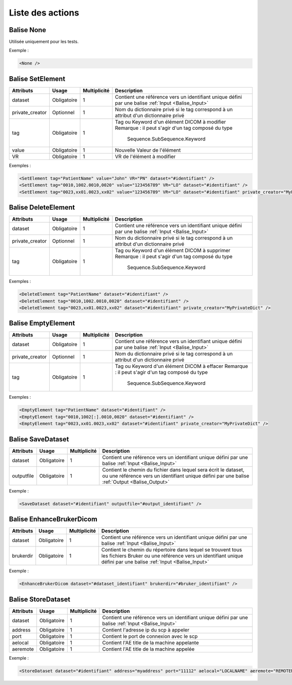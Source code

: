 Liste des actions
=================

.. _Balise_None:

Balise None
^^^^^^^^^^^

Utilisée uniquement pour les tests.

Exemple :

.. code-block:: xml

    <None />

.. _Balise_SetElement:

Balise SetElement
^^^^^^^^^^^^^^^^^

+-----------------+---------------+--------------+--------------------------------------------------------------+
| Attributs       | Usage         | Multiplicité | Description                                                  |
+=================+===============+==============+==============================================================+
| dataset         | Obligatoire   |       1      | Contient une référence vers un identifiant unique défini par |
|                 |               |              | une balise :ref:`Input <Balise_Input>`                       |
+-----------------+---------------+--------------+--------------------------------------------------------------+
| private_creator | Optionnel     |       1      | Nom du dictionnaire privé si le tag correspond à un attribut |
|                 |               |              | d'un dictionnaire privé                                      |
+-----------------+---------------+--------------+--------------------------------------------------------------+
| tag             | Obligatoire   |       1      | Tag ou Keyword d'un élément DICOM à modifier                 |
|                 |               |              | Remarque : il peut s'agir d'un tag composé du type           |
|                 |               |              |            Sequence.SubSequence.Keyword                      |
+-----------------+---------------+--------------+--------------------------------------------------------------+
| value           | Obligatoire   |       1      | Nouvelle Valeur de l'élément                                 |
+-----------------+---------------+--------------+--------------------------------------------------------------+
| VR              | Obligatoire   |       1      | VR de l'élément à modifier                                   |
+-----------------+---------------+--------------+--------------------------------------------------------------+

Exemples :

.. code-block:: xml

    <SetElement tag="PatientName" value="John" VR="PN" dataset="#identifiant" />
    <SetElement tag="0010,1002.0010,0020" value="123456789" VR="LO" dataset="#identifiant" />
    <SetElement tag="0023,xx01.0023,xx02" value="123456789" VR="LO" dataset="#identifiant" private_creator="MyPrivateDict" />

.. _Balise_DeleteElement:

Balise DeleteElement
^^^^^^^^^^^^^^^^^^^^

+-----------------+---------------+--------------+--------------------------------------------------------------+
| Attributs       | Usage         | Multiplicité | Description                                                  |
+=================+===============+==============+==============================================================+
| dataset         | Obligatoire   |       1      | Contient une référence vers un identifiant unique défini par |
|                 |               |              | une balise :ref:`Input <Balise_Input>`                       |
+-----------------+---------------+--------------+--------------------------------------------------------------+
| private_creator | Optionnel     |       1      | Nom du dictionnaire privé si le tag correspond à un attribut |
|                 |               |              | d'un dictionnaire privé                                      |
+-----------------+---------------+--------------+--------------------------------------------------------------+
| tag             | Obligatoire   |       1      | Tag ou Keyword d'un élément DICOM à supprimer                |
|                 |               |              | Remarque : il peut s'agir d'un tag composé du type           |
|                 |               |              |            Sequence.SubSequence.Keyword                      |
+-----------------+---------------+--------------+--------------------------------------------------------------+

Exemples :

.. code-block:: xml

    <DeleteElement tag="PatientName" dataset="#identifiant" />
    <DeleteElement tag="0010,1002.0010,0020" dataset="#identifiant" />
    <DeleteElement tag="0023,xx01.0023,xx02" dataset="#identifiant" private_creator="MyPrivateDict" />

.. _Balise_EmptyElement:

Balise EmptyElement
^^^^^^^^^^^^^^^^^^^

+-----------------+---------------+--------------+--------------------------------------------------------------+
| Attributs       | Usage         | Multiplicité | Description                                                  |
+=================+===============+==============+==============================================================+
| dataset         | Obligatoire   |       1      | Contient une référence vers un identifiant unique défini par |
|                 |               |              | une balise :ref:`Input <Balise_Input>`                       |
+-----------------+---------------+--------------+--------------------------------------------------------------+
| private_creator | Optionnel     |       1      | Nom du dictionnaire privé si le tag correspond à un attribut |
|                 |               |              | d'un dictionnaire privé                                      |
+-----------------+---------------+--------------+--------------------------------------------------------------+
| tag             | Obligatoire   |       1      | Tag ou Keyword d'un élément DICOM à effacer                  |
|                 |               |              | Remarque : il peut s'agir d'un tag composé du type           |
|                 |               |              |            Sequence.SubSequence.Keyword                      |
+-----------------+---------------+--------------+--------------------------------------------------------------+

Exemples :

.. code-block:: xml

    <EmptyElement tag="PatientName" dataset="#identifiant" />
    <EmptyElement tag="0010,1002[:].0010,0020" dataset="#identifiant" />
    <EmptyElement tag="0023,xx01.0023,xx02" dataset="#identifiant" private_creator="MyPrivateDict" />

.. _Balise_SaveDataset:

Balise SaveDataset
^^^^^^^^^^^^^^^^^^

+---------------+---------------+--------------+--------------------------------------------------------------+
| Attributs     | Usage         | Multiplicité | Description                                                  |
+===============+===============+==============+==============================================================+
| dataset       | Obligatoire   |       1      | Contient une référence vers un identifiant unique défini par |
|               |               |              | une balise :ref:`Input <Balise_Input>`                       |
+---------------+---------------+--------------+--------------------------------------------------------------+
| outputfile    | Obligatoire   |       1      | Contient le chemin du fichier dans lequel sera écrit le      |
|               |               |              | dataset, ou une référence vers un identifiant unique défini  |
|               |               |              | par une balise :ref:`Output <Balise_Output>`                 |
+---------------+---------------+--------------+--------------------------------------------------------------+

Exemple :

.. code-block:: xml

    <SaveDataset dataset="#identifiant" outputfile="#output_identifiant" />

.. _Balise_EnhanceBrukerDicom:

Balise EnhanceBrukerDicom
^^^^^^^^^^^^^^^^^^^^^^^^^

+---------------+---------------+--------------+---------------------------------------------------------------+
| Attributs     | Usage         | Multiplicité | Description                                                   |
+===============+===============+==============+===============================================================+
| dataset       | Obligatoire   |       1      | Contient une référence vers un identifiant unique défini par  |
|               |               |              | une balise :ref:`Input <Balise_Input>`                        |
+---------------+---------------+--------------+---------------------------------------------------------------+
| brukerdir     | Obligatoire   |       1      | Contient le chemin du répertoire dans lequel se trouvent      |
|               |               |              | tous les fichiers Bruker ou une référence vers un identifiant |
|               |               |              | unique défini par une balise :ref:`Input <Balise_Input>`      |
+---------------+---------------+--------------+---------------------------------------------------------------+

Exemple :

.. code-block:: xml

    <EnhanceBrukerDicom dataset="#dataset_identifiant" brukerdir="#bruker_identifiant" />

.. _Balise_StoreDataset:

Balise StoreDataset
^^^^^^^^^^^^^^^^^^^

+---------------+---------------+--------------+--------------------------------------------------------------+
| Attributs     | Usage         | Multiplicité | Description                                                  |
+===============+===============+==============+==============================================================+
| dataset       | Obligatoire   |       1      | Contient une référence vers un identifiant unique défini par |
|               |               |              | une balise :ref:`Input <Balise_Input>`                       |
+---------------+---------------+--------------+--------------------------------------------------------------+
| address       | Obligatoire   |       1      | Contient l'adresse ip du scp à appeler                       |
+---------------+---------------+--------------+--------------------------------------------------------------+
| port          | Obligatoire   |       1      | Contient le port de connexion avec le scp                    |
+---------------+---------------+--------------+--------------------------------------------------------------+
| aelocal       | Obligatoire   |       1      | Contient l'AE title de la machine appelante                  |
+---------------+---------------+--------------+--------------------------------------------------------------+
| aeremote      | Obligatoire   |       1      | Contient l'AE title de la machine appelée                    |
+---------------+---------------+--------------+--------------------------------------------------------------+

Exemple :

.. code-block:: xml

    <StoreDataset dataset="#identifiant" address="myaddress" port="11112" aelocal="LOCALNAME" aeremote="REMOTENAME" />

